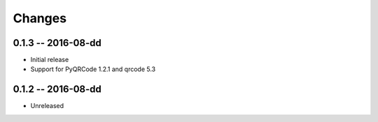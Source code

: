 Changes
=======

0.1.3 -- 2016-08-dd
-------------------
* Initial release
* Support for PyQRCode 1.2.1 and qrcode 5.3


0.1.2 -- 2016-08-dd
-------------------
* Unreleased
